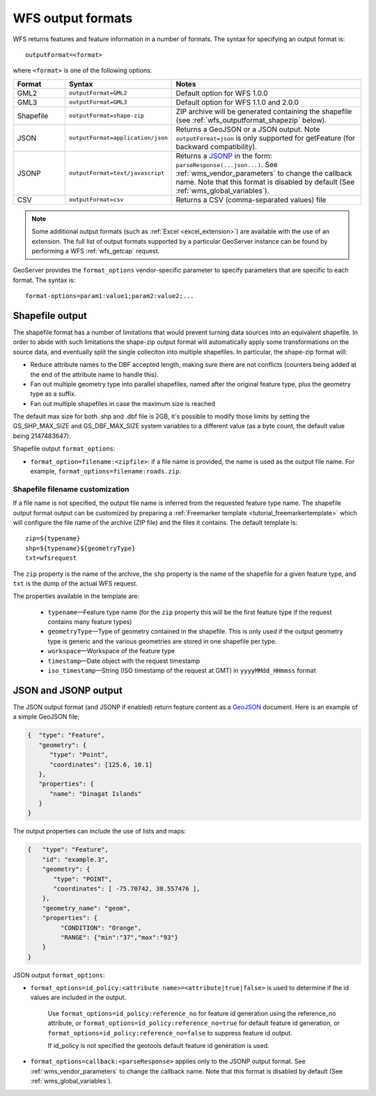 .. _wfs_output_formats:


WFS output formats
==================

WFS returns features and feature information in a number of formats. The syntax for specifying an output format is::

   outputFormat=<format>

where ``<format>`` is one of the following options:

.. list-table::
   :widths: 15 30 55
   :header-rows: 1
   
   * - Format
     - Syntax
     - Notes
   * - GML2
     - ``outputFormat=GML2``
     - Default option for WFS 1.0.0
   * - GML3
     - ``outputFormat=GML3``
     - Default option for WFS 1.1.0 and 2.0.0
   * - Shapefile
     - ``outputFormat=shape-zip``
     - ZIP archive will be generated containing the shapefile (see :ref:`wfs_outputformat_shapezip` below).
   * - JSON
     - ``outputFormat=application/json``
     - Returns a GeoJSON or a JSON output. Note ``outputFormat=json`` is only supported for getFeature (for backward compatibility).
   * - JSONP
     - ``outputFormat=text/javascript``
     - Returns a `JSONP <http://en.wikipedia.org/wiki/JSONP>`_ in the form: ``parseResponse(...json...)``. See :ref:`wms_vendor_parameters` to change the callback name. Note that this format is disabled by default (See :ref:`wms_global_variables`).
   * - CSV
     - ``outputFormat=csv``
     - Returns a CSV (comma-separated values) file

.. note:: Some additional output formats (such as :ref:`Excel <excel_extension>`) are available with the use of an extension. The full list of output formats supported by a particular GeoServer instance can be found by performing a WFS :ref:`wfs_getcap` request.

GeoServer provides the ``format_options`` vendor-specific parameter to specify parameters that are specific to each format. The syntax is:

::

    format-options=param1:value1;param2:value2;...

.. _wfs_outputformat_shapezip:

Shapefile output
----------------

The shapefile format has a number of limitations that would prevent turning data sources into an equivalent shapefile. In order to abide with such limitations
the shape-zip output format will automatically apply some transformations on the source data, and eventually split the single colleciton into multiple
shapefiles. In particular, the shape-zip format will:

* Reduce attribute names to the DBF accepted length, making sure there are not conflicts (counters being added at the end of the attribute name to handle this).
* Fan out multiple geometry type into parallel shapefiles, named after the original feature type, plus the geometry type as a suffix.
* Fan out multiple shapefiles in case the maximum size is reached

The default max size for both .shp and .dbf file is 2GB, it's possible to modify those limits by setting the GS_SHP_MAX_SIZE and 
GS_DBF_MAX_SIZE system variables to a different value (as a byte count, the default value being 2147483647).

Shapefile output ``format_options``:

* ``format_option=filename:<zipfile>``: if a file name is provided, the name is used as the output file name. For example, ``format_options=filename:roads.zip``.

Shapefile filename customization
^^^^^^^^^^^^^^^^^^^^^^^^^^^^^^^^

If a file name is not specified, the output file name is inferred from the requested feature type name. The shapefile output format output can be customized by preparing a :ref:`Freemarker template <tutorial_freemarkertemplate>` which will configure the file name of the archive (ZIP file) and the files it contains. The default template is:

::

  zip=${typename}
  shp=${typename}${geometryType}
  txt=wfsrequest

The ``zip`` property is the name of the archive, the ``shp`` property is the name of the shapefile for a given feature type, and ``txt`` is the dump of the actual WFS request.

The properties available in the template are:
  
  * ``typename``—Feature type name (for the ``zip`` property this will be the first feature type if the request contains many feature types)
  * ``geometryType``—Type of geometry contained in the shapefile. This is only used if the output geometry type is generic and the various geometries are stored in one shapefile per type.
  * ``workspace``—Workspace of the feature type
  * ``timestamp``—Date object with the request timestamp
  * ``iso_timestamp``—String (ISO timestamp of the request at GMT) in ``yyyyMMdd_HHmmss`` format
  
JSON and JSONP output
---------------------

The JSON output format (and JSONP if enabled) return feature content as a `GeoJSON <http://geojson.org/>`__ document.  Here is an example of a simple GeoJSON file;

.. code-block:: json

   {  "type": "Feature",
      "geometry": {
         "type": "Point",
         "coordinates": [125.6, 10.1]
      },
      "properties": {
         "name": "Dinagat Islands"
      }
   }

The output properties can include the use of lists and maps:

.. code-block:: json
   
   {   "type": "Feature",
       "id": "example.3",
       "geometry": {
          "type": "POINT",
          "coordinates": [ -75.70742, 38.557476 ],
       },
       "geometry_name": "geom",
       "properties": {
            "CONDITION": "Orange",
            "RANGE": ​{"min":"37","max":"93"}
       }
   }

JSON output ``format_options``:

* ``format_options=id_policy:<attribute name>=<attribute|true|false>`` is used to determine if the id values are included in the output.
   
   Use ``format_options=id_policy:reference_no`` for feature id generation using the reference_no attribute, or ``format_options=id_policy:reference_no=true`` for default feature id generation, or ``format_options=id_policy:reference_no=false`` to suppress feature id output.
   
   If id_policy is not specified the geotools default feature id generation is used.

* ``format_options=callback:<parseResponse>`` applies only to the JSONP output format. See :ref:`wms_vendor_parameters` to change the callback name. Note that this format is disabled by default (See :ref:`wms_global_variables`).
